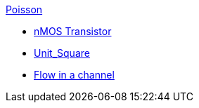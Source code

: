 .xref:README.adoc[Poisson]
** xref:red/README.adoc[nMOS Transistor]
** xref:usquare/README.adoc[Unit_Square]
** xref:2Dchannel/README.adoc[Flow in a channel]
